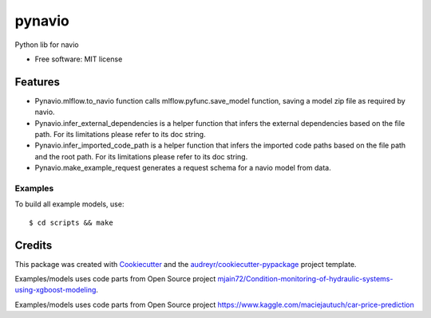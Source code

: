 =======
pynavio
=======


.. image:: https://img.shields.io/pypi/v/pynavio.svg
        :target: https://pypi.python.org/pypi/pynavio

.. image:: https://img.shields.io/travis/craftworksgmbh/pynavio.svg
        :target: https://travis-ci.com/craftworksgmbh/pynavio

.. image:: https://readthedocs.org/projects/pynavio/badge/?version=latest
        :target: https://pynavio.readthedocs.io/en/latest/?version=latest
        :alt: Documentation Status




Python lib for navio


* Free software: MIT license


Features
--------

* Pynavio.mlflow.to_navio function calls mlflow.pyfunc.save_model function, saving a model zip file as required by navio.
* Pynavio.infer_external_dependencies is a helper function that infers the external dependencies based on the file path. For its limitations please refer to its doc string.
* Pynavio.infer_imported_code_path is a helper function that  infers the imported code paths based on the file path and the root path. For its limitations please refer to its doc string.
* Pynavio.make_example_request generates a request schema for a navio model from data.



Examples
==========

To build all example models, use::

    $ cd scripts && make


Credits
-------

This package was created with Cookiecutter_ and the `audreyr/cookiecutter-pypackage`_ project template.

.. _Cookiecutter: https://github.com/audreyr/cookiecutter
.. _`audreyr/cookiecutter-pypackage`: https://github.com/audreyr/cookiecutter-pypackage

Examples/models uses code parts from Open Source project `mjain72/Condition-monitoring-of-hydraulic-systems-using-xgboost-modeling`_.

.. _`mjain72/Condition-monitoring-of-hydraulic-systems-using-xgboost-modeling`: https://github.com/mjain72/Condition-monitoring-of-hydraulic-systems-using-xgboost-modeling

Examples/models uses code parts from Open Source project `https://www.kaggle.com/maciejautuch/car-price-prediction`_

.. _`https://www.kaggle.com/maciejautuch/car-price-prediction`: https://www.kaggle.com/maciejautuch/car-price-prediction


